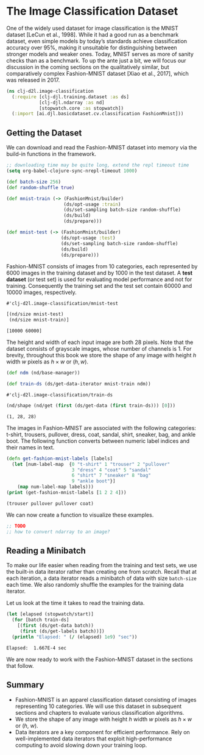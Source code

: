 #+PROPERTY: header-args    :tangle ../src/clj_d2l/image_classification.clj
* The Image Classification Dataset

One of the widely used dataset for image classification is the MNIST
dataset [LeCun et al., 1998]. While it had a good run as a benchmark
dataset, even simple models by today’s standards achieve
classification accuracy over 95%, making it unsuitable for
distinguishing between stronger models and weaker ones. Today, MNIST
serves as more of sanity checks than as a benchmark. To up the ante
just a bit, we will focus our discussion in the coming sections on the
qualitatively similar, but comparatively complex Fashion-MNIST dataset
[Xiao et al., 2017], which was released in 2017.

#+begin_src clojure :results silent
(ns clj-d2l.image-classification
  (:require [clj-djl.training.dataset :as ds]
            [clj-djl.ndarray :as nd]
            [stopwatch.core :as stopwatch])
  (:import [ai.djl.basicdataset.cv.classification FashionMnist]))
#+end_src

** Getting the Dataset

We can download and read the Fashion-MNIST dataset into memory via the
build-in functions in the framework.

#+begin_src emacs-lisp :tangle no
;; downloading time may be quite long, extend the repl timeout time
(setq org-babel-clojure-sync-nrepl-timeout 1000)
#+end_src

#+RESULTS:
: 1000

#+begin_src clojure :results pp :exports both
(def batch-size 256)
(def random-shuffle true)

(def mnist-train (-> (FashionMnist/builder)
                     (ds/opt-usage :train)
                     (ds/set-sampling batch-size random-shuffle)
                     (ds/build)
                     (ds/prepare)))

(def mnist-test (-> (FashionMnist/builder)
                    (ds/opt-usage :test)
                    (ds/set-sampling batch-size random-shuffle)
                    (ds/build)
                    (ds/prepare)))
#+end_src

Fashion-MNIST consists of images from 10 categories, each represented
by 6000 images in the training dataset and by 1000 in the test
dataset. A *test dataset* (or test set) is used for evaluating model
performance and not for training. Consequently the training set and
the test set contain 60000 and 10000 images, respectively.

#+RESULTS:
: #'clj-d2l.image-classification/mnist-test

#+begin_src clojure :results pp :exports both :eval no-export
[(nd/size mnist-test)
 (nd/size mnist-train)]
#+end_src

#+RESULTS:
: [10000 60000]

The height and width of each input image are both 28 pixels. Note that
the dataset consists of grayscale images, whose number of channels
is 1. For brevity, throughout this book we store the shape of any
image with height \(h\) width \(w\) pixels as \(h \times w\) or \((h,
w)\).

#+begin_src clojure :results pp :exports both :eval no-export
(def ndm (nd/base-manager))
#+end_src

#+begin_src clojure :results pp :exports both :eval no-export
(def train-ds (ds/get-data-iterator mnist-train ndm))
#+end_src

#+RESULTS:
: #'clj-d2l.image-classification/train-ds

#+begin_src clojure :results pp :exports both :eval no-export
(nd/shape (nd/get (first (ds/get-data (first train-ds))) [0]))
#+end_src

#+RESULTS:
: (1, 28, 28)

The images in Fashion-MNIST are associated with the following
categories: t-shirt, trousers, pullover, dress, coat, sandal, shirt,
sneaker, bag, and ankle boot. The following function converts between
numeric label indices and their names in text.

#+begin_src clojure :results pp :exports both :eval no-export
(defn get-fashion-mnist-labels [labels]
  (let [num-label-map  {0 "t-shirt" 1 "trouser" 2 "pullover"
                        3 "dress" 4 "coat" 5 "sandal"
                        6 "shirt" 7 "sneaker" 8 "bag"
                        9 "ankle boot"}]
    (map num-label-map labels)))
(print (get-fashion-mnist-labels [1 2 2 4]))
#+end_src

#+RESULTS:
: (trouser pullover pullover coat)

We can now create a function to visualize these examples.

#+begin_src clojure :results pp :exports both :eval no-export
;; TODO
;; how to convert ndarray to an image?
#+end_src

** Reading a Minibatch

To make our life easier when reading from the training and test sets,
we use the built-in data iterator rather than creating one from
scratch. Recall that at each iteration, a data iterator reads a
minibatch of data with size ~batch-size~ each time. We also randomly
shuffle the examples for the training data iterator.

Let us look at the time it takes to read the training data.

#+begin_src clojure :results pp :exports both :eval no-export
(let [elapsed (stopwatch/start)]
  (for [batch train-ds]
    [(first (ds/get-data batch))
     (first (ds/get-labels batch))])
  (println "Elapsed: " (/ (elapsed) 1e9) "sec"))
#+end_src

#+RESULTS:
: Elapsed:  1.667E-4 sec

We are now ready to work with the Fashion-MNIST dataset in the sections that follow.

** Summary

- Fashion-MNIST is an apparel classification dataset consisting of
  images representing 10 categories. We will use this dataset in
  subsequent sections and chapters to evaluate various classification
  algorithms.
- We store the shape of any image with height \(h\) width \(w\) pixels
  as \(h \times w\) or (\(h\), \(w\)).
- Data iterators are a key component for efficient performance. Rely
  on well-implemented data iterators that exploit high-performance
  computing to avoid slowing down your training loop.
